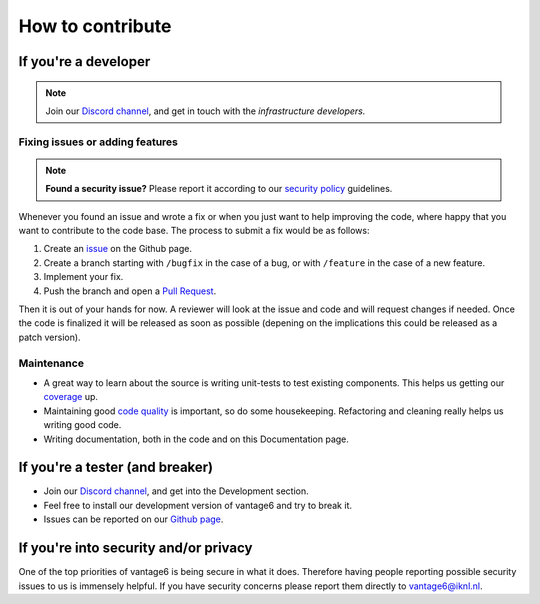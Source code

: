 How to contribute
=================

If you're a developer
---------------------

.. note::
    Join our `Discord channel <https://discord.gg/tR7tqCt>`__, and get in touch
    with the *infrastructure developers.*

Fixing issues or adding features
~~~~~~~~~~~~~~~~~~~~~~~~~~~~~~~~

.. note::
    **Found a security issue?** Please report it according to our
    `security policy <https://github.com/vantage6/vantage6/SECURITY.md>`_
    guidelines.

Whenever you found an issue and wrote a fix or when you just want to
help improving the code, where happy that you want to contribute to the
code base. The process to submit a fix would be as follows:

1. Create an `issue <https://github.com/vantage6/vantage6/issues>`_ on
   the Github page.
2. Create a branch starting with ``/bugfix`` in the case of a bug, or
   with ``/feature`` in the case of a new feature.
3. Implement your fix.
4. Push the branch and open a `Pull
   Request <https://github.com/vantage6/vantage6/pulls>`__.

Then it is out of your hands for now. A reviewer will look at the issue
and code and will request changes if needed. Once the code is finalized
it will be released as soon as possible (depening on the implications
this could be released as a patch version).

Maintenance
~~~~~~~~~~~~

-  A great way to learn about the source is writing unit-tests to test
   existing components. This helps us getting our
   `coverage <https://coveralls.io/github/vantage6/vantage6>`__ up.
-  Maintaining good `code
   quality <https://app.codacy.com/gh/vantage6/vantage6/dashboard>`__ is
   important, so do some housekeeping. Refactoring and cleaning really
   helps us writing good code.
-  Writing documentation, both in the code and on this Documentation
   page.

If you're a tester (and breaker)
--------------------------------

-  Join our `Discord channel <https://discord.gg/tR7tqCt>`__, and get
   into the Development section.
-  Feel free to install our development version of vantage6 and try to
   break it.
-  Issues can be reported on our `Github
   page <https://github.com/vantage6/vantage6>`__.

If you're into security and/or privacy
--------------------------------------

One of the top priorities of vantage6 is being secure in what it does.
Therefore having people reporting possible security issues to us is
immensely helpful. If you have security concerns please report them
directly to vantage6@iknl.nl.
